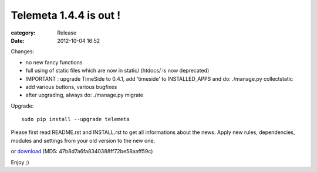 Telemeta 1.4.4 is out !
########################

:category: Release
:date: 2012-10-04 16:52

Changes:

* no new fancy functions
* full using of static files which are now in static/ (htdocs/ is now deprecated)
* IMPORTANT : upgrade TimeSide to 0.4.1, add 'timeside' to INSTALLED_APPS and do: ./manage.py collectstatic
* add various buttons, various bugfixes
* after upgrading, always do: ./manage.py migrate

Upgrade::

    sudo pip install --upgrade telemeta

Please first read README.rst and INSTALL.rst to get all informations about the news. Apply new rules, dependencies, modules and settings from your old version to the new one.

or `download <​​http://pypi.python.org/packages/source/T/Telemeta/Telemeta-1.4.4.tar.gz>`_ (MD5: 47b8d7a6fa8340388ff72be58aaff59c)

Enjoy ;)
